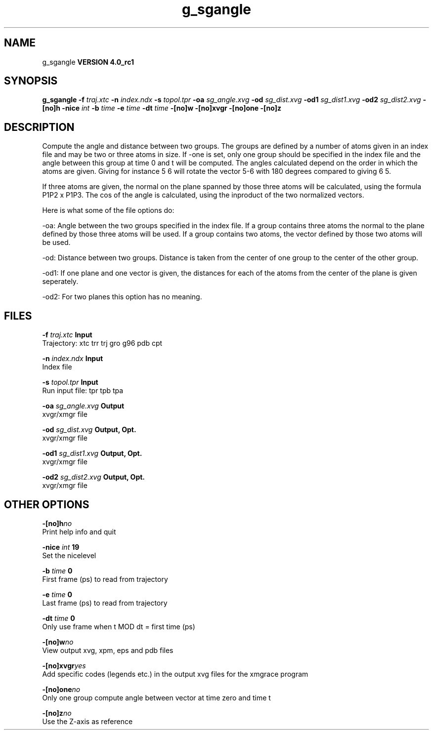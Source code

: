 .TH g_sgangle 1 "Mon 22 Sep 2008"
.SH NAME
g_sgangle
.B VERSION 4.0_rc1
.SH SYNOPSIS
\f3g_sgangle\fP
.BI "-f" " traj.xtc "
.BI "-n" " index.ndx "
.BI "-s" " topol.tpr "
.BI "-oa" " sg_angle.xvg "
.BI "-od" " sg_dist.xvg "
.BI "-od1" " sg_dist1.xvg "
.BI "-od2" " sg_dist2.xvg "
.BI "-[no]h" ""
.BI "-nice" " int "
.BI "-b" " time "
.BI "-e" " time "
.BI "-dt" " time "
.BI "-[no]w" ""
.BI "-[no]xvgr" ""
.BI "-[no]one" ""
.BI "-[no]z" ""
.SH DESCRIPTION
Compute the angle and distance between two groups. 
The groups are defined by a number of atoms given in an index file and
may be two or three atoms in size.
If -one is set, only one group should be specified in the index
file and the angle between this group at time 0 and t will be computed.
The angles calculated depend on the order in which the atoms are 
given. Giving for instance 5 6 will rotate the vector 5-6 with 
180 degrees compared to giving 6 5. 

If three atoms are given, 
the normal on the plane spanned by those three atoms will be
calculated, using the formula  P1P2 x P1P3.
The cos of the angle is calculated, using the inproduct of the two
normalized vectors.


Here is what some of the file options do:

-oa: Angle between the two groups specified in the index file. If a group contains three atoms the normal to the plane defined by those three atoms will be used. If a group contains two atoms, the vector defined by those two atoms will be used.

-od: Distance between two groups. Distance is taken from the center of one group to the center of the other group.

-od1: If one plane and one vector is given, the distances for each of the atoms from the center of the plane is given seperately.

-od2: For two planes this option has no meaning.
.SH FILES
.BI "-f" " traj.xtc" 
.B Input
 Trajectory: xtc trr trj gro g96 pdb cpt 

.BI "-n" " index.ndx" 
.B Input
 Index file 

.BI "-s" " topol.tpr" 
.B Input
 Run input file: tpr tpb tpa 

.BI "-oa" " sg_angle.xvg" 
.B Output
 xvgr/xmgr file 

.BI "-od" " sg_dist.xvg" 
.B Output, Opt.
 xvgr/xmgr file 

.BI "-od1" " sg_dist1.xvg" 
.B Output, Opt.
 xvgr/xmgr file 

.BI "-od2" " sg_dist2.xvg" 
.B Output, Opt.
 xvgr/xmgr file 

.SH OTHER OPTIONS
.BI "-[no]h"  "no    "
 Print help info and quit

.BI "-nice"  " int" " 19" 
 Set the nicelevel

.BI "-b"  " time" " 0     " 
 First frame (ps) to read from trajectory

.BI "-e"  " time" " 0     " 
 Last frame (ps) to read from trajectory

.BI "-dt"  " time" " 0     " 
 Only use frame when t MOD dt = first time (ps)

.BI "-[no]w"  "no    "
 View output xvg, xpm, eps and pdb files

.BI "-[no]xvgr"  "yes   "
 Add specific codes (legends etc.) in the output xvg files for the xmgrace program

.BI "-[no]one"  "no    "
 Only one group compute angle between vector at time zero and time t

.BI "-[no]z"  "no    "
 Use the Z-axis as reference

